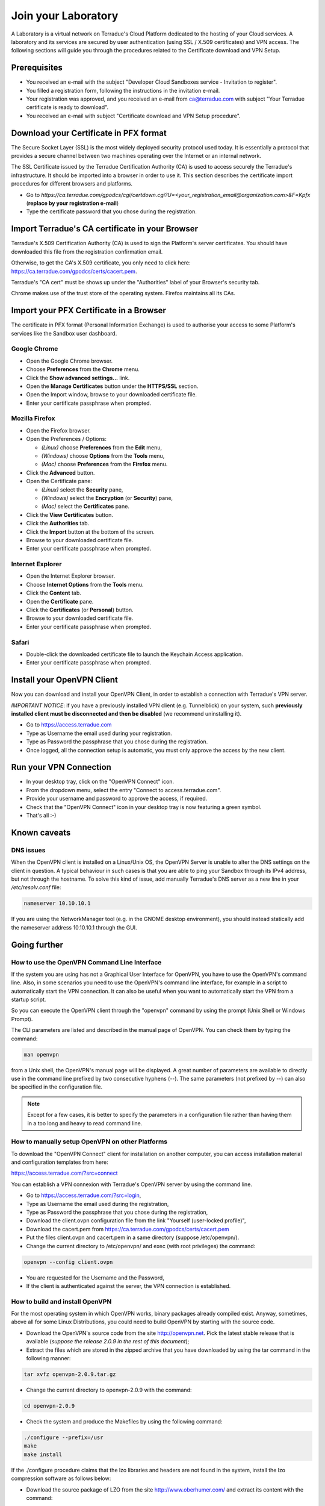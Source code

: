 Join your Laboratory
####################

A Laboratory is a virtual network on Terradue's Cloud Platform dedicated to the hosting of your Cloud services.
A laboratory and its services are secured by user authentication (using SSL / X.509 certificates) and VPN access.
The following sections will guide you through the procedures related to the Certificate download and VPN Setup.

Prerequisites
-------------

- You received an e-mail with the subject "Developer Cloud Sandboxes service  -  Invitation to register".
- You filled a registration form, following the instructions in the invitation e-mail.
- Your registration was approved, and you received an e-mail from ca@terradue.com with subject "Your Terradue certificate is ready to download".
- You received an e-mail with subject "Certificate download and VPN Setup procedure".

Download your Certificate in PFX format
--------------------------------------

The Secure Socket Layer (SSL) is the most widely deployed security protocol used today. It is essentially a protocol that provides a secure channel between two machines operating over the Internet or an internal network.

The SSL Certificate issued by the Terradue Certification Authority (CA) is used to access securely the Terradue's infrastructure. It should be imported into a browser in order to use it. This section describes the certificate import procedures for different browsers and platforms.

- Go to *https://ca.terradue.com/gpodcs/cgi/certdown.cgi?U=<your_registration_email@organization.com>&F=Kpfx* (**replace by your registration e-mail**)
- Type the certificate password that you chose during the registration.

Import Terradue's CA certificate in your Browser
----------------------------------------------------------

Terradue's X.509 Certification Authority (CA) is used to sign the Platform's server certificates. You should have downloaded this file from the registration confirmation email.

Otherwise, to get the CA's X.509 certificate, you only need to click here:
https://ca.terradue.com/gpodcs/certs/cacert.pem. 

Terradue's "CA cert" must be shows up under the "Authorities" label of your Browser's security tab.

Chrome makes use of the trust store of the operating system.
Firefox maintains all its CAs.

Import your PFX Certificate in a Browser
-----------------------------------

The certificate in PFX format (Personal Information Exchange) is used to authorise your access to some Platform's services like the Sandbox user dashboard.

Google Chrome
^^^^^^^^^^^^^

- Open the Google Chrome browser.

- Choose **Preferences** from the **Chrome** menu.

- Click the **Show advanced settings...** link.

- Open the **Manage Certificates** button under the **HTTPS/SSL** section.

- Open the Import window, browse to your downloaded certificate file.

- Enter your certificate passphrase when prompted.

Mozilla Firefox
^^^^^^^^^^^^^^^

- Open the Firefox browser.

- Open the Preferences / Options: 

  - *(Linux)* choose **Preferences** from the **Edit** menu,
  - *(Windows)* choose **Options** from the **Tools** menu,
  - *(Mac)* choose **Preferences** from the **Firefox** menu.

- Click the **Advanced** button.

- Open the Certificate pane:

  - *(Linux)* select the **Security** pane,
  - *(Windows)* select the **Encryption** (or **Security**) pane,
  - *(Mac)* select the **Certificates** pane.

- Click the **View Certificates** button.

- Click the **Authorities** tab.

- Click the **Import** button at the bottom of the screen.

- Browse to your downloaded certificate file.

- Enter your certificate passphrase when prompted.

Internet Explorer
^^^^^^^^^^^^^^^^^

- Open the Internet Explorer browser.

- Choose **Internet Options** from the **Tools** menu.

- Click the **Content** tab.

- Open the **Certificate** pane.

- Click the **Certificates** (or **Personal**) button.

- Browse to your downloaded certificate file.

- Enter your certificate passphrase when prompted.

Safari
^^^^^^

- Double-click the downloaded certificate file to launch the Keychain Access application.

- Enter your certificate passphrase when prompted.

Install your OpenVPN Client
---------------------------

Now you can download and install your OpenVPN Client, in order to establish a connection with Terradue's VPN server.

*IMPORTANT NOTICE*: if you have a previously installed VPN client (e.g. Tunnelblick) on your system, such **previously installed client must be disconnected and then be disabled** (we recommend uninstalling it).

- Go to https://access.terradue.com
- Type as Username the email used during your registration.
- Type as Password the passphrase that you chose during the registration.
- Once logged, all the connection setup is automatic, you must only approve the access by the new client.

Run your VPN Connection
-----------------------

- In your desktop tray, click on the "OpenVPN Connect" icon.
- From the dropdown menu, select the entry "Connect to access.terradue.com".
- Provide your username and password to approve the access, if required.
- Check that the "OpenVPN Connect" icon in your desktop tray is now featuring a green symbol.
- That's all :-)


Known caveats
---------------------

DNS issues
^^^^^^^^^^^

When the OpenVPN client is installed on a Linux/Unix OS, the OpenVPN Server is unable to alter the DNS settings on the client in question. 
A typical behaviour in such cases is that you are able to ping your Sandbox through its IPv4 address, but not through the hostname. 
To solve this kind of issue, add manually Terradue's DNS server as a new line in your */etc/resolv.conf* file:

.. code-block:: bash

  nameserver 10.10.10.1

If you are using the NetworkManager tool (e.g. in the GNOME desktop environment), you should instead statically add the nameserver address 10.10.10.1 through the GUI. 


Going further
-------------

How to use the OpenVPN Command Line Interface
^^^^^^^^^^^^^^^^^^^^^^^^^^^^^^^^^^^^^^^^^^^^^

If the system you are using has not a Graphical User Interface for OpenVPN, you have to use the OpenVPN's command line. 
Also, in some scenarios you need to use the OpenVPN's command line interface, for example in a script to automatically start the VPN connection. 
It can also be useful when you want to automatically start the VPN from a startup script.

So you can execute the OpenVPN client through the "openvpn" command by using the prompt (Unix Shell or Windows Prompt). 

The CLI parameters are listed and described in the manual page of OpenVPN.
You can check them by typing the command:

.. code-block:: bash

  man openvpn

from a Unix shell, the OpenVPN's manual page will be displayed. 
A great number of parameters are available to directly use in the command line prefixed by two consecutive hyphens (--). 
The same parameters (not prefixed by --) can also be specified in the configuration file.

.. NOTE::
  Except for a few cases, it is better to specify the parameters in a configuration file rather than having them in a too long and heavy to read command line.


How to manually setup OpenVPN on other Platforms
^^^^^^^^^^^^^^^^^^^^^^^^^^^^^^^^^^^^^^^^^^^^^^^^^

To download the "OpenVPN Connect" client for installation on another computer, you can access installation material and configuration templates from here:

https://access.terradue.com/?src=connect

You can establish a VPN connexion with Terradue's OpenVPN server by using the command line.

- Go to https://access.terradue.com/?src=login,
- Type as Username the email used during the registration,
- Type as Password the passphrase that you chose during the registration,
- Download the client.ovpn configuration file from the link "Yourself (user-locked profile)",
- Download the cacert.pem from https://ca.terradue.com/gpodcs/certs/cacert.pem
- Put the files client.ovpn and cacert.pem in a same directory (suppose /etc/openvpn/). 
- Change the current directory to /etc/openvpn/ and exec (with root privileges) the command:

.. code-block:: bash

  openvpn --config client.ovpn

- You are requested for the Username and the Password,
- If the client is authenticated against the server, the VPN connection is established.


How to build and install OpenVPN
^^^^^^^^^^^^^^^^^^^^^^^^^^^^^^^^

For the most operating system in which OpenVPN works, binary packages already compiled exist. 
Anyway, sometimes, above all for some Linux Distributions, you could need to build OpenVPN by starting with the source code.

- Download the OpenVPN's source code from the site http://openvpn.net. Pick the latest stable release that is available (*suppose the release 2.0.9 in the rest of this document*);
- Extract the files which are stored in the zipped archive that you have downloaded by using the tar command in the following manner:

.. code-block:: bash

    tar xvfz openvpn-2.0.9.tar.gz

- Change the current directory to openvpn-2.0.9 with the command:

.. code-block:: bash

        cd openvpn-2.0.9

- Check the system and produce the Makefiles by using the following command:

.. code-block:: bash

        ./configure --prefix=/usr
        make
        make install

If the ./configure procedure claims that the lzo libraries and headers are not found in the system, install the lzo compression software as follows below:

- Download the source package of LZO from the site http://www.oberhumer.com/ and extract its content with the command:

.. code-block:: bash

        tar xvfz lzo-2.02.tar.gz

- Change the current directory to lzo-2.02 and install the LZO software with the commands:

.. code-block:: bash

        ./configure --prefix=/usr
        make
        make install
        
.. WARNING::
  Because the files will be written below the system directory /usr, the *make install* command must be executed with root privileges.
